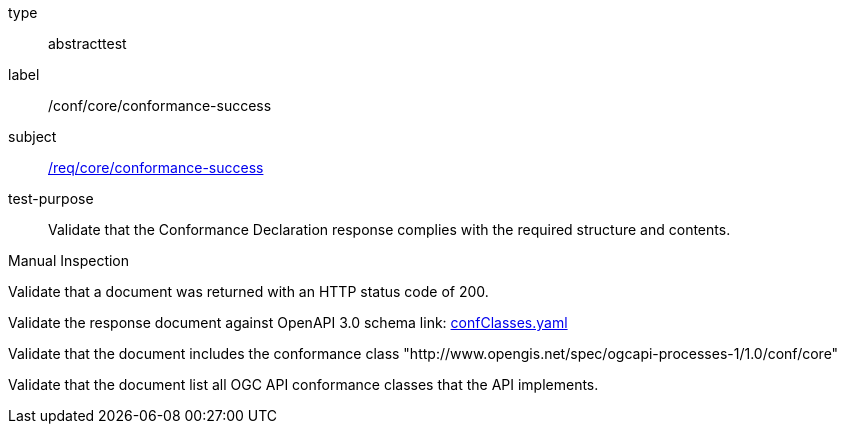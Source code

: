 [[ats_core_conformance-success]]
[requirement]
====
[%metadata]
type:: abstracttest
label:: /conf/core/conformance-success
subject:: <<req_core_conformance-success,/req/core/conformance-success>>
test-purpose:: Validate that the Conformance Declaration response complies with the required structure and contents.

[.component,class=test method type]
--
Manual Inspection
--

[.component,class=test method]
=====
[.component,class=step]
--
Validate that a document was returned with an HTTP status code of 200.
--

[.component,class=step]
--
Validate the response document against OpenAPI 3.0 schema link: http://schemas.opengis.net/ogcapi/processes/part1/1.0/openapi/schemas/confClasses.yaml[confClasses.yaml]
--

[.component,class=step]
--
Validate that the document includes the conformance class "http://www.opengis.net/spec/ogcapi-processes-1/1.0/conf/core"
--

[.component,class=step]
--
Validate that the document list all OGC API conformance classes that the API implements.
--
=====
====